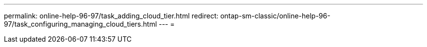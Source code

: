 ---
permalink: online-help-96-97/task_adding_cloud_tier.html 
redirect: ontap-sm-classic/online-help-96-97/task_configuring_managing_cloud_tiers.html 
---
= 



